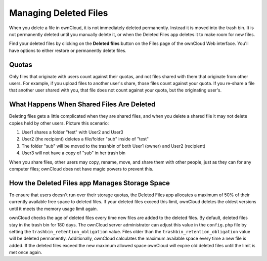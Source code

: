 ======================
Managing Deleted Files
======================

When you delete a file in ownCloud, it is not immediately deleted permanently. 
Instead it is moved into the trash bin. It is not permanently deleted until 
you manually delete it, or when the Deleted Files app deletes it to make room 
for new files.

Find your deleted files by clicking on the **Deleted files** 
button on the Files page  of the ownCloud Web interface. You'll have options to 
either restore or permanently delete files.

Quotas
------

Only files that originate with users count against their quotas, and not files 
shared with them that originate from other users. For example, if you upload 
files to another user's share, those files count against your quota. If you 
re-share a file that another user shared with you, that file does not count 
against your quota, but the originating user's.

What Happens When Shared Files Are Deleted
------------------------------------------

Deleting files gets a little complicated when they are shared files, and when 
you delete a shared file it may not delete copies held by other users. Picture 
this scenario:

1. User1 shares a folder "test" with User2 and User3
2. User2 (the recipient) deletes a file/folder "sub" inside of "test"
3. The folder "sub" will be moved to the trashbin of both User1 (owner) and 
   User2 (recipient)
4. User3 will not have a copy of "sub" in her trash bin

When you share files, other users may copy, rename, move, and share them with 
other people, just as they can for any computer files; ownCloud does not have 
magic powers to prevent this.

How the Deleted Files app Manages Storage Space
-----------------------------------------------

To ensure that users doesn't run over their storage quotas, 
the Deleted Files app allocates a maximum of 50% of their currently 
available free space to deleted files. If your deleted files exceed this limit, 
ownCloud deletes the oldest versions until it meets the memory usage limit 
again.

ownCloud checks the age of deleted files every time new files are added to the 
deleted files. By default, deleted files stay in the trash bin for 180 days. The 
ownCloud server administrator can adjust this value in the ``config.php`` file 
by setting the ``trashbin_retention_obligation`` value. Files older than the 
``trashbin_retention_obligation`` value will be deleted permanently. 
Additionally, ownCloud calculates the maximum available space every time a new 
file is added. If the deleted files exceed the new maximum allowed space 
ownCloud will expire old deleted files until the limit is met once again.
